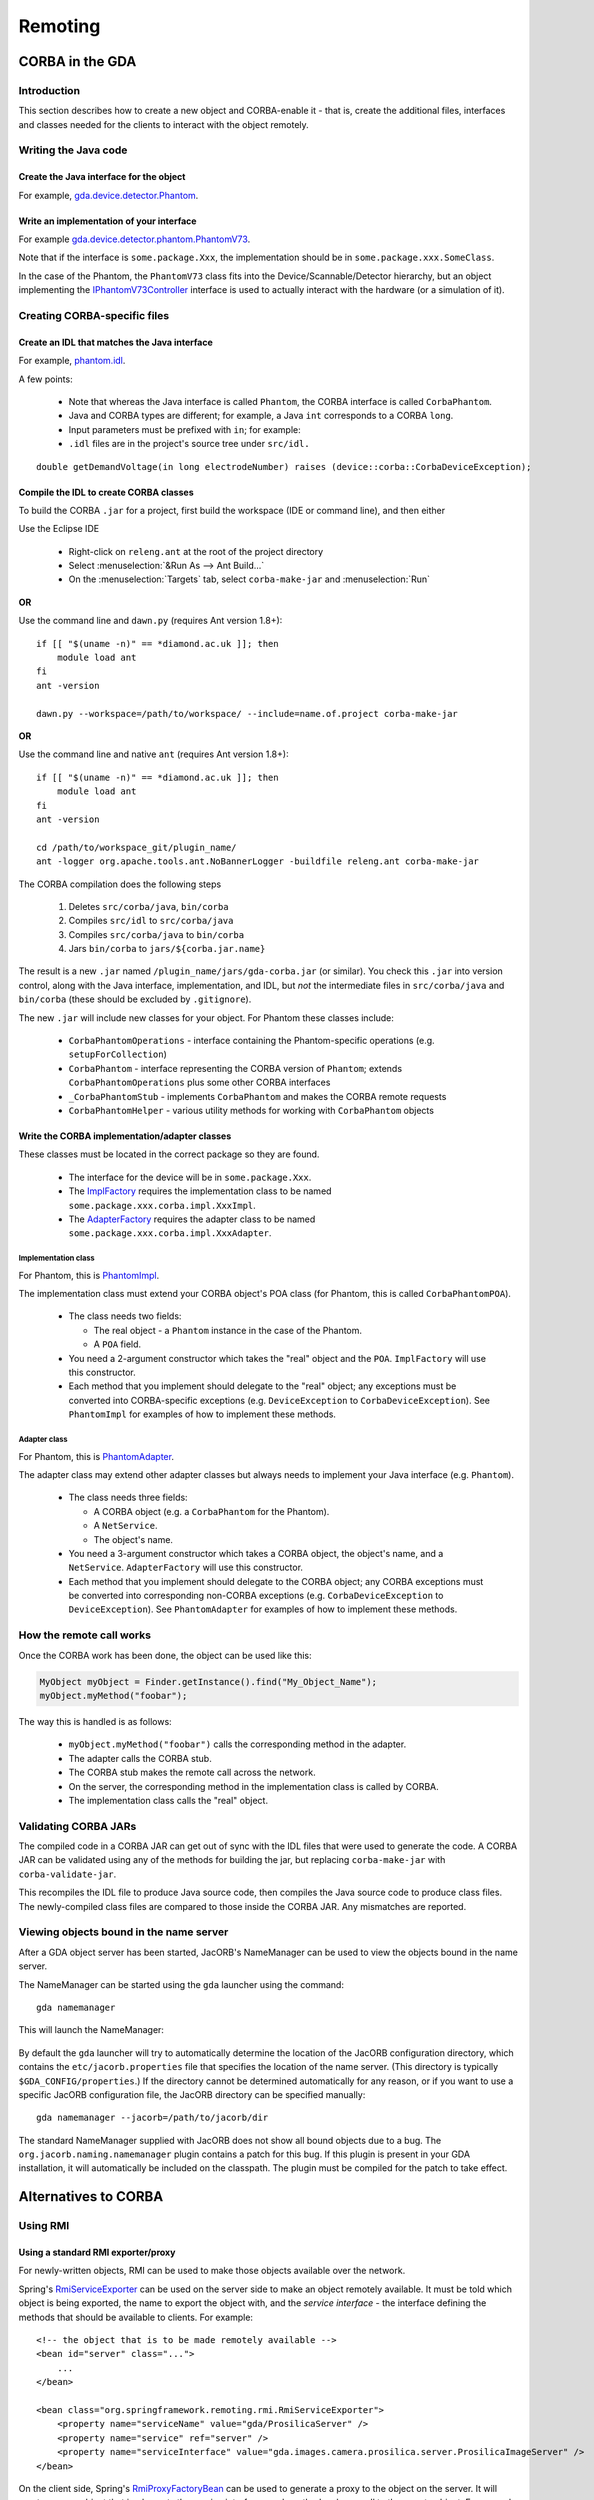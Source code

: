 ========
Remoting
========

CORBA in the GDA
================

Introduction
------------

This section describes how to create a new object and CORBA-enable it
- that is, create the additional files, interfaces and classes needed
for the clients to interact with the object remotely.

Writing the Java code
---------------------

Create the Java interface for the object
^^^^^^^^^^^^^^^^^^^^^^^^^^^^^^^^^^^^^^^^

For example, gda.device.detector.Phantom_.

Write an implementation of your interface
^^^^^^^^^^^^^^^^^^^^^^^^^^^^^^^^^^^^^^^^^

For example gda.device.detector.phantom.PhantomV73_.

Note that if the interface is ``some.package.Xxx``, the implementation
should be in ``some.package.xxx.SomeClass``.

In the case of the Phantom, the ``PhantomV73`` class fits into the
Device/Scannable/Detector hierarchy, but an object implementing the
IPhantomV73Controller_ interface is used to actually interact with the
hardware (or a simulation of it).



.. _gda.device.detector.Phantom: http://duoserv11.diamond.ac.uk:46060/browse/DLS-beamlines-i12/uk.ac.gda.beamline.i12/src/gda/device/detector/Phantom.java?r=HEAD

.. _gda.device.detector.phantom.PhantomV73: http://duoserv11.diamond.ac.uk:46060/browse/DLS-beamlines-i12/uk.ac.gda.beamline.i12/src/gda/device/detector/phantom/PhantomV73.java?r=HEAD

.. _IPhantomV73Controller: http://duoserv11.diamond.ac.uk:46060/browse/DLS-beamlines-i12/uk.ac.gda.beamline.i12/src/gda/device/detector/phantom/IPhantomV73Controller.java?r=HEAD


Creating CORBA-specific files
-----------------------------

Create an IDL that matches the Java interface
^^^^^^^^^^^^^^^^^^^^^^^^^^^^^^^^^^^^^^^^^^^^^
For example, `phantom.idl`_.

A few points: 

 * Note that whereas the Java interface is called ``Phantom``, the CORBA
   interface is called ``CorbaPhantom``.

 * Java and CORBA types are different; for example, a Java ``int``
   corresponds to a CORBA ``long``.

 * Input parameters must be prefixed with ``in``; for example:

 * ``.idl`` files are in the project's source tree under ``src/idl.``

::

   double getDemandVoltage(in long electrodeNumber) raises (device::corba::CorbaDeviceException);

.. _phantom.idl: http://duoserv11.diamond.ac.uk:46060/browse/DLS-beamlines-i12/uk.ac.gda.beamline.i12/src/idl/phantom.idl?r=HEAD

Compile the IDL to create CORBA classes
^^^^^^^^^^^^^^^^^^^^^^^^^^^^^^^^^^^^^^^

To build the CORBA ``.jar`` for a project, first build the workspace (IDE or command line), and then either

Use the Eclipse IDE

   * Right-click on ``releng.ant`` at the root of the project directory
   * Select :menuselection:`&Run As --> Ant Build...`
   * On the :menuselection:`Targets` tab, select ``corba-make-jar`` and :menuselection:`Run` 

**OR**

Use the command line and ``dawn.py`` (requires Ant version 1.8+)::

      if [[ "$(uname -n)" == *diamond.ac.uk ]]; then
          module load ant
      fi
      ant -version

      dawn.py --workspace=/path/to/workspace/ --include=name.of.project corba-make-jar

**OR**

Use the command line and native ``ant`` (requires Ant version 1.8+)::

      if [[ "$(uname -n)" == *diamond.ac.uk ]]; then
          module load ant
      fi
      ant -version

      cd /path/to/workspace_git/plugin_name/
      ant -logger org.apache.tools.ant.NoBannerLogger -buildfile releng.ant corba-make-jar

The CORBA compilation does the following steps

   #. Deletes  ``src/corba/java``, ``bin/corba``
   #. Compiles ``src/idl``         to  ``src/corba/java``
   #. Compiles ``src/corba/java``  to  ``bin/corba``
   #. Jars     ``bin/corba``       to  ``jars/${corba.jar.name}``

The result is a new ``.jar`` named ``/plugin_name/jars/gda-corba.jar`` (or similar).
You check this ``.jar`` into version control, along with the Java interface, implementation, and IDL,
but *not* the intermediate files in ``src/corba/java`` and ``bin/corba`` (these should be excluded by ``.gitignore``).

The new ``.jar`` will include new classes for your object. For Phantom these classes include:

 * ``CorbaPhantomOperations`` - interface containing the Phantom-specific
   operations (e.g. ``setupForCollection``)
 * ``CorbaPhantom`` - interface representing the CORBA version of ``Phantom``;
   extends ``CorbaPhantomOperations`` plus some other CORBA interfaces
 * ``_CorbaPhantomStub`` - implements ``CorbaPhantom`` and makes the CORBA
   remote requests
 * ``CorbaPhantomHelper`` - various utility methods for working with
   ``CorbaPhantom`` objects


Write the CORBA implementation/adapter classes
^^^^^^^^^^^^^^^^^^^^^^^^^^^^^^^^^^^^^^^^^^^^^^

These classes must be located in the correct package so they are
found.

 * The interface for the device will be in ``some.package.Xxx``.
 * The ImplFactory_ requires the implementation class to be named
   ``some.package.xxx.corba.impl.XxxImpl``.
 * The AdapterFactory_ requires the adapter class to be named
   ``some.package.xxx.corba.impl.XxxAdapter``.


.. _ImplFactory: http://duoserv11.diamond.ac.uk:46060/browse/GDA-core/uk.ac.gda.core/src/gda/factory/corba/util/ImplFactory.java?r=HEAD

.. _AdapterFactory: http://duoserv11.diamond.ac.uk:46060/browse/GDA-core/uk.ac.gda.core/src/gda/factory/corba/util/AdapterFactory.java?r=HEAD

Implementation class
""""""""""""""""""""
For Phantom, this is  PhantomImpl_. 

The implementation class must extend your CORBA object's POA class (for Phantom, this is called ``CorbaPhantomPOA``). 

 * The class needs two fields: 

   * The real object - a ``Phantom`` instance in the case of the Phantom. 
   * A ``POA`` field. 
 * You need a 2-argument constructor which takes the "real" object and the
   ``POA``. ``ImplFactory`` will use this constructor.
 * Each method that you implement should delegate to the "real"
   object; any exceptions must be converted into CORBA-specific
   exceptions (e.g. ``DeviceException`` to ``CorbaDeviceException``). See
   ``PhantomImpl`` for examples of how to implement these methods.

.. _PhantomImpl: http://duoserv11.diamond.ac.uk:46060/browse/DLS-beamlines-i12/uk.ac.gda.beamline.i12/src/gda/device/detector/phantom/corba/impl/PhantomImpl.java?r=HEAD

Adapter class
"""""""""""""

For Phantom, this is PhantomAdapter_. 

The adapter class may extend other adapter classes but always needs to implement your Java interface (e.g. ``Phantom``). 

 * The class needs three fields: 

   * A CORBA object (e.g. a ``CorbaPhantom`` for the Phantom). 
   * A ``NetService``.
   * The object's name. 
 * You need a 3-argument constructor which takes a CORBA object, the
   object's name, and a ``NetService``. ``AdapterFactory`` will use this
   constructor.
 * Each method that you implement should delegate to the CORBA object;
   any CORBA exceptions must be converted into corresponding non-CORBA
   exceptions (e.g. ``CorbaDeviceException`` to ``DeviceException``). See
   ``PhantomAdapter`` for examples of how to implement these methods.


.. _PhantomAdapter: http://duoserv11.diamond.ac.uk:46060/browse/DLS-beamlines-i12/uk.ac.gda.beamline.i12/src/gda/device/detector/phantom/corba/impl/PhantomAdapter.java?r=HEAD

How the remote call works
-------------------------

Once the CORBA work has been done, the object can be used like this:

.. code-block:: java 

   MyObject myObject = Finder.getInstance().find("My_Object_Name");
   myObject.myMethod("foobar");

The way this is handled is as follows: 

 * ``myObject.myMethod("foobar")`` calls the corresponding method in the adapter. 
 * The adapter calls the CORBA stub. 
 * The CORBA stub makes the remote call across the network. 
 * On the server, the corresponding method in the implementation class is called by CORBA. 
 * The implementation class calls the "real" object. 

Validating CORBA JARs
---------------------

The compiled code in a CORBA JAR can get out of sync with the IDL files that were used to generate the code. A CORBA JAR
can be validated using any of the methods for building the jar, but replacing ``corba-make-jar`` with ``corba-validate-jar``.
  
This recompiles the IDL file to produce Java source code, then compiles the Java source code to produce class files.
The newly-compiled class files are compared to those inside the CORBA JAR. Any mismatches are reported.

Viewing objects bound in the name server
----------------------------------------

After a GDA object server has been started, JacORB's NameManager can be used to view the objects bound in the name
server.

The NameManager can be started using the ``gda`` launcher using the command:

::

  gda namemanager

This will launch the NameManager:

.. figure:: images/remoting/namemanager.png

By default the ``gda`` launcher will try to automatically determine the location of the JacORB configuration directory,
which contains the ``etc/jacorb.properties`` file that specifies the location of the name server. (This directory is
typically ``$GDA_CONFIG/properties``.) If the directory cannot be determined automatically for any reason, or if you
want to use a specific JacORB configuration file, the JacORB directory can be specified manually:

::

  gda namemanager --jacorb=/path/to/jacorb/dir

The standard NameManager supplied with JacORB does not show all bound objects due to a bug.
The ``org.jacorb.naming.namemanager`` plugin contains a patch for this bug. If this plugin is present in your GDA
installation, it will automatically be included on the classpath. The plugin must be compiled for the patch to take
effect.

Alternatives to CORBA
=====================

Using RMI
---------

Using a standard RMI exporter/proxy
^^^^^^^^^^^^^^^^^^^^^^^^^^^^^^^^^^^

For newly-written objects, RMI can be used to make those objects available over the network.

Spring's
`RmiServiceExporter <http://static.springsource.org/spring/docs/2.5.x/api/org/springframework/remoting/rmi/RmiServiceExporter.html>`_
can be used on the server side to make an object remotely available. It must be told which object is being exported,
the name to export the object with, and the *service interface* - the interface defining the methods that should be available to
clients. For example:

::

  <!-- the object that is to be made remotely available --> 
  <bean id="server" class="...">
      ...
  </bean>

  <bean class="org.springframework.remoting.rmi.RmiServiceExporter">
      <property name="serviceName" value="gda/ProsilicaServer" />
      <property name="service" ref="server" />
      <property name="serviceInterface" value="gda.images.camera.prosilica.server.ProsilicaImageServer" />
  </bean>

On the client side, Spring's
`RmiProxyFactoryBean <http://static.springsource.org/spring/docs/2.5.x/api/org/springframework/remoting/rmi/RmiProxyFactoryBean.html>`_
can be used to generate a proxy to the object on the server. It will create a proxy object that implements the service interface;
each method makes a call to the remote object. For example:

::

  <bean id="prosilica_server" class="org.springframework.remoting.rmi.RmiProxyFactoryBean">
      <property name="serviceUrl" value="rmi://otherserver/gda/ProsilicaServer" />
      <property name="serviceInterface" value="gda.images.camera.prosilica.server.ProsilicaImageServer" />
      <property name="refreshStubOnConnectFailure" value="true" />
  </bean>

The ``refreshStubOnConnectFailure`` property causes the client to reconnect to the server if, for example,
the server is restarted. This allows a hot restart of the server without the need for the client to be restarted.

Note that using ``RmiProxyFactoryBean`` means that **every** call to a method in the service interface will
result in a remote method invocation. This is not appropriate, for example, for objects that implement
``IObservable`` for eventing. See the next section for a solution to this.

There are currently a number of issues that prevent this mechanism from being used instead of CORBA
for objects such as scannables:

 * The 'remote interface' defined by the CORBA IDL files, and the adapter and implementation
   classes, often differ from the methods implemented by the 'real' object. An object exported
   using ``RmiServiceExporter``, and a proxy automatically generated by ``RmiProxyFactoryBean``,
   would not account for these differences.

 * CORBA adapter and implementation classes often include additional logic not present in
   the 'real' object. They also sometimes carry out type conversion. Again, using the standard
   RMI exporter/proxy beans would not take these differences into account.

 * CORBA adapter and implementation classes often carry out conversions between 'real' exception
   types (such as ``DeviceException``) and CORBA-specific exception types (such as
   ``CorbaDeviceException``). This means that the exceptions that a client needs to be prepared
   to handle are often quite limited. Using an automatically-generated RMI proxy would mean that
   the client may need to be modified to deal with other exception types.

However, if you are developing new objects and wish to invoke methods remotely, using this mechanism
may be sufficient.

Using ``GdaRmiServiceExporter`` and ``GdaRmiProxyFactoryBean``
^^^^^^^^^^^^^^^^^^^^^^^^^^^^^^^^^^^^^^^^^^^^^^^^^^^^^^^^^^^^^^

Spring's ``RmiServiceExporter`` and ``RmiProxyFactoryBean`` classes are not appropriate when the server-side object
implements ``IObservable``, for two reasons:

* Although the object will be made available using RMI, so that clients can invoke methods on it, any events that the
  object generates will not be propagated to the client.
* On the client, a remote method invocation will be performed for *every* method in an object's service interface -
  including the ``IObservable`` methods, which will not work.

To export an object that generates events, the ``GdaRmiServiceExporter`` and ``GdaRmiProxyFactoryBean`` classes should
be used instead of ``RmiServiceExporter`` and ``RmiProxyFactoryBean`` respectively.

``GdaRmiServiceExporter`` exports an object using RMI in much the same way as ``RmiServiceExporter``, except that any
events generated by the object will be propagated through CORBA to clients.

``GdaRmiProxyFactoryBean`` creates a proxy that handles ``IObservable`` method calls locally. The proxy
is automatically connected to the CORBA event dispatch system, and registers to receive events related
to the server-side object. It also maintains a client-side list of observers. When events are received
by the client-side proxy, they will be dispatched to observers.

Care must be taken to ensure that the names of the server-side and client-side objects match, or events will not be
received. On the server, the ``GdaRmiServiceExporter`` will arrange for events to be sent using the name of the
underlying object. So for this:

::

  <bean id="A" class="...">
      ...
  </bean>
  
  <bean class="uk.ac.gda.remoting.server.GdaRmiServiceExporter">
      <property name="serviceName" value="..." />
      <property name="service" ref="A" />
      <property name="serviceInterface" value="..." />
  </bean>

events will be sent with the object name ``A``. On the client, the ``GdaRmiProxyFactoryBean`` must also be called ``A``,
as otherwise it will not receive events from the server-side object called ``A``.

::

  <bean id="A" class="uk.ac.gda.remoting.client.GdaRmiProxyFactoryBean">
      ...
  </bean>
